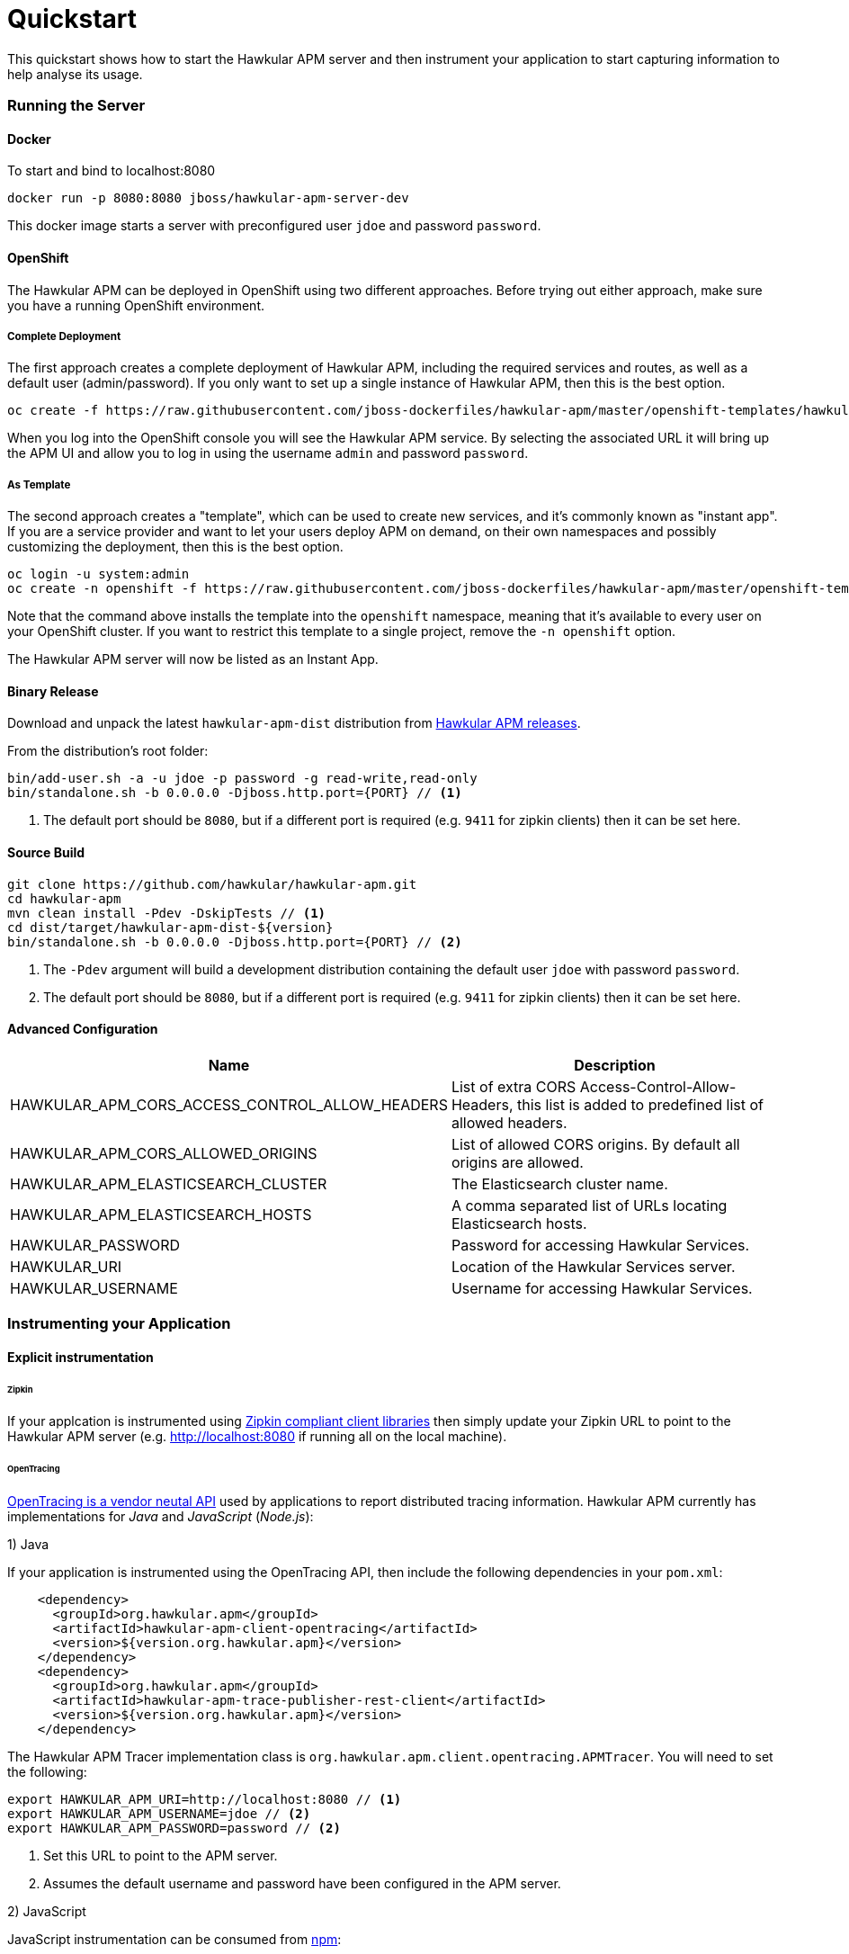 :imagesdir: ../images

= Quickstart

This quickstart shows how to start the Hawkular APM server and then instrument your application to start capturing information to help analyse its usage.

=== Running the Server

==== Docker

To start and bind to localhost:8080

[source,shell]
----
docker run -p 8080:8080 jboss/hawkular-apm-server-dev
----

This docker image starts a server with preconfigured user `jdoe` and password `password`.

==== OpenShift

The Hawkular APM can be deployed in OpenShift using two different approaches. Before trying out either approach, make sure you have a running OpenShift environment.

===== Complete Deployment

The first approach creates a complete deployment of Hawkular APM, including the required services and routes, as well as a default user (admin/password). If you only want to set up a single instance of Hawkular APM, then this is the best option.

[source,shell]
----
oc create -f https://raw.githubusercontent.com/jboss-dockerfiles/hawkular-apm/master/openshift-templates/hawkular-apm-server-deployment.yml
----

When you log into the OpenShift console you will see the Hawkular APM service. By selecting the associated URL it will bring up the APM UI and allow you to log in using the username `admin` and password `password`.

===== As Template

The second approach creates a "template", which can be used to create new services, and it’s commonly known as "instant app". If you are a service provider and want to let your users deploy APM on demand, on their own namespaces and possibly customizing the deployment, then this is the best option.

[source,shell]
----
oc login -u system:admin
oc create -n openshift -f https://raw.githubusercontent.com/jboss-dockerfiles/hawkular-apm/master/openshift-templates/hawkular-apm-server.yml
----

Note that the command above installs the template into the `openshift` namespace, meaning that it’s available to every user on your OpenShift cluster. If you want to restrict this template to a single project, remove the `-n openshift` option.

The Hawkular APM server will now be listed as an Instant App.

==== Binary Release

Download and unpack the latest `hawkular-apm-dist` distribution from https://github.com/hawkular/hawkular-apm/releases[Hawkular APM releases].

From the distribution's root folder:

[source,shell]
----
bin/add-user.sh -a -u jdoe -p password -g read-write,read-only
bin/standalone.sh -b 0.0.0.0 -Djboss.http.port={PORT} // <1>
----
<1> The default port should be `8080`, but if a different port is required (e.g. `9411` for zipkin clients) then it can be set here.


==== Source Build

[source,shell]
----
git clone https://github.com/hawkular/hawkular-apm.git
cd hawkular-apm
mvn clean install -Pdev -DskipTests // <1>
cd dist/target/hawkular-apm-dist-${version}
bin/standalone.sh -b 0.0.0.0 -Djboss.http.port={PORT} // <2>
----
<1> The `-Pdev` argument will build a development distribution containing the default user `jdoe` with password `password`.
<2> The default port should be `8080`, but if a different port is required (e.g. `9411` for zipkin clients) then it can be set here.


==== Advanced Configuration

|===
| Name | Description

| HAWKULAR_APM_CORS_ACCESS_CONTROL_ALLOW_HEADERS | List of extra CORS Access-Control-Allow-Headers, this list is added to predefined list of allowed headers.
| HAWKULAR_APM_CORS_ALLOWED_ORIGINS | List of allowed CORS origins. By default all origins are allowed.
| HAWKULAR_APM_ELASTICSEARCH_CLUSTER | The Elasticsearch cluster name.
| HAWKULAR_APM_ELASTICSEARCH_HOSTS | A comma separated list of URLs locating Elasticsearch hosts.
| HAWKULAR_PASSWORD | Password for accessing Hawkular Services.
| HAWKULAR_URI | Location of the Hawkular Services server.
| HAWKULAR_USERNAME | Username for accessing Hawkular Services.
|===


=== Instrumenting your Application

==== Explicit instrumentation

====== Zipkin

If your applcation is instrumented using http://zipkin.io/pages/existing_instrumentations.html[Zipkin compliant client libraries] then simply update your Zipkin URL to point to the Hawkular APM server (e.g. http://localhost:8080 if running all on the local machine).


====== OpenTracing

http://opentracing.io[OpenTracing is a vendor neutal API] used by applications to report distributed tracing information. Hawkular APM currently has implementations for _Java_ and _JavaScript_ (_Node.js_):

1) Java

If your application is instrumented using the OpenTracing API, then include the following dependencies in your `pom.xml`:

[source,xml]
----
    <dependency>
      <groupId>org.hawkular.apm</groupId>
      <artifactId>hawkular-apm-client-opentracing</artifactId>
      <version>${version.org.hawkular.apm}</version>
    </dependency>
    <dependency>
      <groupId>org.hawkular.apm</groupId>
      <artifactId>hawkular-apm-trace-publisher-rest-client</artifactId>
      <version>${version.org.hawkular.apm}</version>
    </dependency>
----

The Hawkular APM Tracer implementation class is `org.hawkular.apm.client.opentracing.APMTracer`. You will need to set the following:

[source,shell]
----
export HAWKULAR_APM_URI=http://localhost:8080 // <1>
export HAWKULAR_APM_USERNAME=jdoe // <2>
export HAWKULAR_APM_PASSWORD=password // <2>
----

<1> Set this URL to point to the APM server.
<2> Assumes the default username and password have been configured in the APM server.

2) JavaScript

JavaScript instrumentation can be consumed from https://www.npmjs.com/package/hawkular-apm-opentracing[npm]:

[source,shell]
----
npm install --save hawkular-apm-opentracing
----

Library can be used in a browser and also in Node.js application. For more examples see our https://github.com/hawkular/hawkular-apm-opentracing-javascript/tree/master/examples[Github] repository.


==== Non-intrusive instrumentation using Java Agent

NOTE: There are two variations of the Java Agent. The original one which is the default, and a new prototype which leverages the OpenTracing Java provider to report information to the APM server. This prototype version only instruments a reduced set of technologies currently, and does not support the business transaction configuration capability. The benefit of the new agent is that the rules are simpler (using the OpenTracing API) and therefore will be easier to maintain and hopefully lead to contributions.

====== Using script from binary release

[source,shell]
----
. ${APM_HOME}/apm/setenv.sh port [opentracing]  // <1>
----
<1> Where `port` must match the port used for the APM server. The second `opentracing` parameter is optional and if supplied will use the new prototype OpenTracing based java agent.

This script configures some environment variables and `JAVA_OPTS` to enable an agent to non-intrusively instrument your application and send the details to the APM server. After executing the script, run your Java application supplying the `JAVA_OPTS` environment variable.

====== Setting up the agent manually

Download the latest `hawkular-apm-agent.jar` (or `hawkular-apm-agent-opentracing.jar` if using the prototype OpenTracing based agent) from https://github.com/hawkular/hawkular-apm/releases[Hawkular APM releases].

[source,shell]
----
export HAWKULAR_APM_URI=http://localhost:8080  // <1>
export HAWKULAR_APM_USERNAME=jdoe // <2>
export HAWKULAR_APM_PASSWORD=password // <2>
----

If using the original java agent, then:

[source,shell]
----
export JAVA_OPTS="-javaagent:${PATH_TO}/hawkular-apm-agent.jar" // <3>

# Wildfly specific
export JAVA_OPTS="$JAVA_OPTS -Djboss.modules.system.pkgs=org.jboss.byteman,org.hawkular.apm.instrumenter,org.hawkular.apm.client.collector"
----

Otherwise, if using the new prototype OpenTracing based java agent, then:

[source,shell]
----
export JAVA_OPTS="-javaagent:${PATH_TO}/hawkular-apm-agent-opentracing.jar" // <3>

# Wildfly specific
export JAVA_OPTS="$JAVA_OPTS -Djboss.modules.system.pkgs=org.jboss.byteman,org.hawkular.apm.agent.opentracing,io.opentracing,org.hawkular.apm.client.opentracing"
----

[source,shell]
----
java $JAVA_OPTS ....... // <4>
----

<1> Set this URL to point to the APM server.
<2> Assumes the default username and password have been configured in the APM server.
<3> Must define the path to the `hawkular-apm-agent.jar`
<4> Add the `$JAVA_OPTS` environment variable to your Java command line




